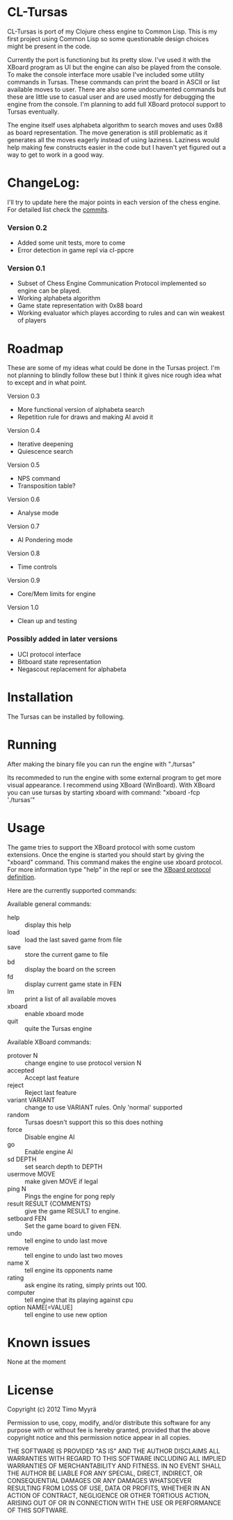 * CL-Tursas

  CL-Tursas is port of my Clojure chess engine to Common Lisp. This is my first
  project using Common Lisp so some questionable design choices might be present
  in the code.

  Currently the port is functioning but its pretty slow. I've used it with the
  XBoard program as UI but the engine can also be played from the console. To
  make the console interface more usable I've included some utility commands in
  Tursas. These commands can print the board in ASCII or list available moves to
  user. There are also some undocumented commands but these are little use to
  casual user and are used mostly for debugging the engine from the console. I'm
  planning to add full XBoard protocol support to Tursas eventually.

  The engine itself uses alphabeta algorithm to search moves and uses 0x88 as
  board representation. The move generation is still problematic as it generates
  all the moves eagerly instead of using laziness. Laziness would help making
  few constructs easier in the code but I haven't yet figured out a way to get
  to work in a good way.

* ChangeLog:

  I'll try to update here the major points in each version of the chess
  engine. For detailed list check the [[https://github.com/zmyrgel/tursas/commits/0.1-release][commits]].

*** Version 0.2
    - Added some unit tests, more to come
    - Error detection in game repl via cl-ppcre

*** Version 0.1
    - Subset of Chess Engine Communication Protocol implemented so engine can be played.
    - Working alphabeta algorithm
    - Game state representation with 0x88 board
    - Working evaluator which playes according to rules and can win weakest of
      players

* Roadmap

  These are some of my ideas what could be done in the Tursas project.
  I'm not planning to blindly follow these but I think it gives nice rough
  idea what to except and in what point.

  Version 0.3
    - More functional version of alphabeta search
    - Repetition rule for draws and making AI avoid it

  Version 0.4
    - Iterative deepening
    - Quiescence search

  Version 0.5
    - NPS command
    - Transposition table?

  Version 0.6
    - Analyse mode

  Version 0.7
    - AI Pondering mode

  Version 0.8
    - Time controls

  Version 0.9
    - Core/Mem limits for engine

  Version 1.0
    - Clean up and testing

*** Possibly added in later versions

    - UCI protocol interface
    - Bitboard state representation
    - Negascout replacement for alphabeta

* Installation

  The Tursas can be installed by following.
  # Checkout the code
  # run sbcl
  # (require 'tursas)
  # (sb-ext:save-lisp-and-die :toplevel #'tursas.main :executable t)

* Running

  After making the binary file you can run the engine with
  "./tursas"

  Its recommeded to run the engine with some external program to get more visual
  appearance. I recommend using XBoard (WinBoard).  With XBoard you can use
  tursas by starting xboard with command: "xboard -fcp './tursas'"

* Usage

  The game tries to support the XBoard protocol with some custom extensions.
  Once the engine is started you should start by giving the "xboard"
  command. This command makes the engine use xboard protocol. For more
  information type "help" in the repl or see the [[http://home.hccnet.nl/h.g.muller/engine-intf.html][XBoard protocol definition]].

  Here are the currently supported commands:

**** Available general commands:
  - help :: display this help
  - load :: load the last saved game from file
  - save :: store the current game to file
  - bd :: display the board on the screen
  - fd :: display current game state in FEN
  - lm :: print a list of all available moves
  - xboard :: enable xboard mode
  - quit :: quite the Tursas engine

**** Available XBoard commands:
  - protover N :: change engine to use protocol version N
  - accepted :: Accept last feature
  - reject :: Reject last feature
  - variant VARIANT :: change to use VARIANT rules. Only 'normal' supported
  - random :: Tursas doesn't support this so this does nothing
  - force :: Disable engine AI
  - go :: Enable engine AI
  - sd DEPTH :: set search depth to DEPTH
  - usermove MOVE :: make given MOVE if legal
  - ping N :: Pings the engine for pong reply
  - result RESULT {COMMENTS} :: give the game RESULT to engine.
  - setboard FEN :: Set the game board to given FEN.
  - undo :: tell engine to undo last move
  - remove :: tell engine to undo last two moves
  - name X :: tell engine its opponents name
  - rating :: ask engine its rating, simply prints out 100.
  - computer :: tell engine that its playing against cpu
  - option NAME[=VALUE] :: tell engine to use new option

* Known issues

  None at the moment

* License

  Copyright (c) 2012 Timo Myyrä

  Permission to use, copy, modify, and/or distribute this software for
  any purpose with or without fee is hereby granted, provided that the
  above copyright notice and this permission notice appear in all
  copies.

  THE SOFTWARE IS PROVIDED "AS IS" AND THE AUTHOR DISCLAIMS ALL
  WARRANTIES WITH REGARD TO THIS SOFTWARE INCLUDING ALL IMPLIED
  WARRANTIES OF MERCHANTABILITY AND FITNESS. IN NO EVENT SHALL THE
  AUTHOR BE LIABLE FOR ANY SPECIAL, DIRECT, INDIRECT, OR CONSEQUENTIAL
  DAMAGES OR ANY DAMAGES WHATSOEVER RESULTING FROM LOSS OF USE, DATA OR
  PROFITS, WHETHER IN AN ACTION OF CONTRACT, NEGLIGENCE OR OTHER
  TORTIOUS ACTION, ARISING OUT OF OR IN CONNECTION WITH THE USE OR
  PERFORMANCE OF THIS SOFTWARE.
